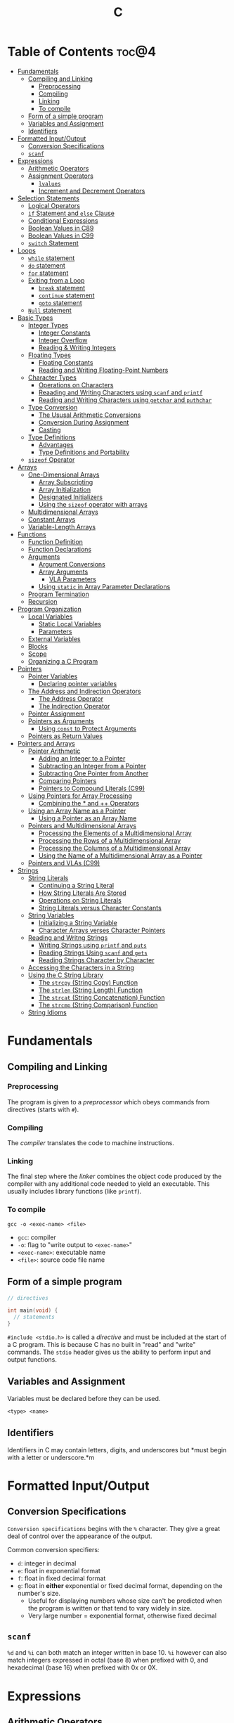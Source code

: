:PROPERTIES:
:ID:       A962D8BF-C3DC-4C4A-9103-B71CB7AD235E
:END:
#+title: C
#+tags: [[id:8D8C89CD-0D59-4314-BC77-D24453E43D7E][Programming]]

* Table of Contents :toc@4:
- [[#fundamentals][Fundamentals]]
  - [[#compiling-and-linking][Compiling and Linking]]
    - [[#preprocessing][Preprocessing]]
    - [[#compiling][Compiling]]
    - [[#linking][Linking]]
    - [[#to-compile][To compile]]
  - [[#form-of-a-simple-program][Form of a simple program]]
  - [[#variables-and-assignment][Variables and Assignment]]
  - [[#identifiers][Identifiers]]
- [[#formatted-inputoutput][Formatted Input/Output]]
  - [[#conversion-specifications][Conversion Specifications]]
  - [[#scanf][~scanf~]]
- [[#expressions][Expressions]]
  - [[#arithmetic-operators][Arithmetic Operators]]
  - [[#assignment-operators][Assignment Operators]]
    - [[#lvalues][~lvalues~]]
    - [[#increment-and-decrement-operators][Increment and Decrement Operators]]
- [[#selection-statements][Selection Statements]]
  - [[#logical-operators][Logical Operators]]
  - [[#if-statement-and-else-clause][~if~ Statement and ~else~ Clause]]
  - [[#conditional-expressions][Conditional Expressions]]
  - [[#boolean-values-in-c89][Boolean Values in C89]]
  - [[#boolean-values-in-c99][Boolean Values in C99]]
  - [[#switch-statement][~switch~ Statement]]
- [[#loops][Loops]]
  - [[#while-statement][~while~ statement]]
  - [[#do-statement][~do~ statement]]
  - [[#for-statement][~for~ statement]]
  - [[#exiting-from-a-loop][Exiting from a Loop]]
    - [[#break-statement][~break~ statement]]
    - [[#continue-statement][~continue~ statement]]
    - [[#goto-statement][~goto~ statement]]
  - [[#null-statement][~Null~ statement]]
- [[#basic-types][Basic Types]]
  - [[#integer-types][Integer Types]]
    - [[#integer-constants][Integer Constants]]
    - [[#integer-overflow][Integer Overflow]]
    - [[#reading--writing-integers][Reading & Writing Integers]]
  - [[#floating-types][Floating Types]]
    - [[#floating-constants][Floating Constants]]
    - [[#reading-and-writing-floating-point-numbers][Reading and Writing Floating-Point Numbers]]
  - [[#character-types][Character Types]]
    - [[#operations-on-characters][Operations on Characters]]
    - [[#reaading-and-writing-characters-using-scanf-and-printf][Reaading and Writing Characters using ~scanf~ and ~printf~]]
    - [[#reading-and-writing-characters-using-getchar-and-puthchar][Reading and Writing Characters using ~getchar~ and ~puthchar~]]
  - [[#type-conversion][Type Conversion]]
    - [[#the-ususal-arithmetic-conversions][The Ususal Arithmetic Conversions]]
    - [[#conversion-during-assignment][Conversion During Assignment]]
    - [[#casting][Casting]]
  - [[#type-definitions][Type Definitions]]
    - [[#advantages][Advantages]]
    - [[#type-definitions-and-portability][Type Definitions and Portability]]
  - [[#sizeof-operator][~sizeof~ Operator]]
- [[#arrays][Arrays]]
  - [[#one-dimensional-arrays][One-Dimensional Arrays]]
    - [[#array-subscripting][Array Subscripting]]
    - [[#array-initialization][Array Initialization]]
    - [[#designated-initializers][Designated Initializers]]
    - [[#using-the-sizeof-operator-with-arrays][Using the ~sizeof~ operator with arrays]]
  - [[#multidimensional-arrays][Multidimensional Arrays]]
  - [[#constant-arrays][Constant Arrays]]
  - [[#variable-length-arrays][Variable-Length Arrays]]
- [[#functions][Functions]]
  - [[#function-definition][Function Definition]]
  - [[#function-declarations][Function Declarations]]
  - [[#arguments][Arguments]]
    - [[#argument-conversions][Argument Conversions]]
    - [[#array-arguments][Array Arguments]]
      - [[#vla-parameters][VLA Parameters]]
    - [[#using-static-in-array-parameter-declarations][Using ~static~ in Array Parameter Declarations]]
  - [[#program-termination][Program Termination]]
  - [[#recursion][Recursion]]
- [[#program-organization][Program Organization]]
  - [[#local-variables][Local Variables]]
    - [[#static-local-variables][Static Local Variables]]
    - [[#parameters][Parameters]]
  - [[#external-variables][External Variables]]
  - [[#blocks][Blocks]]
  - [[#scope][Scope]]
  - [[#organizing-a-c-program][Organizing a C Program]]
- [[#pointers][Pointers]]
  - [[#pointer-variables][Pointer Variables]]
    - [[#declaring-pointer-variables][Declaring pointer variables]]
  - [[#the-address-and-indirection-operators][The Address and Indirection Operators]]
    - [[#the-address-operator][The Address Operator]]
    - [[#the-indirection-operator][The Indirection Operator]]
  - [[#pointer-assignment][Pointer Assignment]]
  - [[#pointers-as-arguments][Pointers as Arguments]]
    - [[#using-const-to-protect-arguments][Using ~const~ to Protect Arguments]]
  - [[#pointers-as-return-values][Pointers as Return Values]]
- [[#pointers-and-arrays][Pointers and Arrays]]
  - [[#pointer-arithmetic][Pointer Arithmetic]]
    - [[#adding-an-integer-to-a-pointer][Adding an Integer to a Pointer]]
    - [[#subtracting-an-integer-from-a-pointer][Subtracting an Integer from a Pointer]]
    - [[#subtracting-one-pointer-from-another][Subtracting One Pointer from Another]]
    - [[#comparing-pointers][Comparing Pointers]]
    - [[#pointers-to-compound-literals-c99][Pointers to Compound Literals (C99)]]
  - [[#using-pointers-for-array-processing][Using Pointers for Array Processing]]
    - [[#combining-the--and--operators][Combining the * and ++ Operators]]
  - [[#using-an-array-name-as-a-pointer][Using an Array Name as a Pointer]]
    - [[#using-a-pointer-as-an-array-name][Using a Pointer as an Array Name]]
  - [[#pointers-and-multidimensional-arrays][Pointers and Multidimensional Arrays]]
    - [[#processing-the-elements-of-a-multidimensional-array][Processing the Elements of a Multidimensional Array]]
    - [[#processing-the-rows-of-a-multidimensional-array][Processing the Rows of a Multidimensional Array]]
    - [[#processing-the-columns-of-a-multidimensional-array][Processing the Columns of a Multidimensional Array]]
    - [[#using-the-name-of-a-multidimensional-array-as-a-pointer][Using the Name of a Multidimensional Array as a Pointer]]
  - [[#pointers-and-vlas-c99][Pointers and VLAs (C99)]]
- [[#strings][Strings]]
  - [[#string-literals][String Literals]]
    - [[#continuing-a-string-literal][Continuing a String Literal]]
    - [[#how-string-literals-are-stored][How String Literals Are Stored]]
    - [[#operations-on-string-literals][Operations on String Literals]]
    - [[#string-literals-versus-character-constants][String Literals versus Character Constants]]
  - [[#string-variables][String Variables]]
    - [[#initializing-a-string-variable][Initializing a String Variable]]
    - [[#character-arrays-verses-character-pointers][Character Arrays verses Character Pointers]]
  - [[#reading-and-writng-strings][Reading and Writng Strings]]
    - [[#writing-strings-using-printf-and-puts][Writing Strings using ~printf~ and ~puts~]]
    - [[#reading-strings-using-scanf-and-gets][Reading Strings Using ~scanf~ and ~gets~]]
    - [[#reading-strings-character-by-character][Reading Strings Character by Character]]
  - [[#accessing-the-characters-in-a-string][Accessing the Characters in a String]]
  - [[#using-the-c-string-library][Using the C String Library]]
    - [[#the-strcpy-string-copy-function][The ~strcpy~ (String Copy) Function]]
    - [[#the-strlen-string-length-function][The ~strlen~ (String Length) Function]]
    - [[#the-strcat-string-concatenation-function][The ~strcat~ (String Concatenation) Function]]
    - [[#the-strcmp-string-comparison-function][The ~strcmp~ (String Comparison) Function]]
  - [[#string-idioms][String Idioms]]

* Fundamentals
** Compiling and Linking
*** Preprocessing
The program is given to a /preprocessor/ which obeys commands from directives (starts with ~#~).

*** Compiling
The /compiler/ translates the code to machine instructions.

*** Linking
The final step where the /linker/ combines the object code produced by the compiler with any additional code needed to yield an executable. This usually includes library functions (like ~printf~).

*** To compile
#+begin_src shell
  gcc -o <exec-name> <file>
#+end_src

- ~gcc~: compiler
- ~-o~: flag to "write output to ~<exec-name>~"
- ~<exec-name>~: executable name
- ~<file>~: source code file name

** Form of a simple program
#+begin_src c
  // directives

  int main(void) {
    // statements
  }
#+end_src

~#include <stdio.h>~ is called a /directive/ and must be included at the start of a C program. This is because C has no built in "read" and "write" commands. The ~stdio~ header gives us the ability to perform input and output functions.

** Variables and Assignment
Variables must be declared before they can be used.
#+begin_src
  <type> <name>
#+end_src

** Identifiers
Identifiers in C may contain letters, digits, and underscores but *must begin with a letter or underscore.*m

* Formatted Input/Output
** Conversion Specifications
~Conversion specifications~ begins with the ~%~ character. They give a great deal of control over the appearance of the output.

Common conversion specifiers:
- ~d~: integer in decimal
- ~e~: float in exponential format
- ~f~: float in fixed decimal format
- ~g~: float in *either* exponential or fixed decimal format, depending on the number's size.
  - Useful for displaying numbers whose size can't be predicted when the program is written or that tend to vary widely in size.
  - Very large number = exponential format, otherwise fixed decimal

** ~scanf~
~%d~ and ~%i~ can both match an integer written in base 10. ~%i~ however can also match integers expressed in octal (base 8) when prefixed with 0, and hexadecimal (base 16) when prefixed with 0x or 0X.

* Expressions
** Arithmetic Operators
Arithmetic operators are categorized into two: *unary* and *binary*. Unary operators require one operand while binary operators require two.

#+begin_src c
  // unary
  int i = +1;
  int j = -i;

  //binary
  int k = 1 + 2;
  int l = k * 5;
#+end_src

When ~int~ and ~float~ operands are mixed, the result is of type ~float~.

The ~/~ and ~%~ require some care:
- When both operands of / are integers, the operator /truncates/ the result, dropping the fractional part. ~1/2~ is ~0~ and not ~0.5~.
- The % operator requires *integer operands* or else it won't compile.

** Assignment Operators
In most programming langauges, assignment is a /statement/. In C, assignment is an /operator/. In simple terms, the act of assignment *produces a result*.

*** ~lvalues~
lvalue (pronounced "L-value"), represents an object stored in memory. Variables are considered /lvalues/. It is not a constant or the result of a computation.

*** Increment and Decrement Operators
- ~++~: increment
- ~--~: decrement

They can however be used as a prefix (~++i~) or a postfix (~i++~) operator.

With prefix, the value is evaluated to be incremented or decremented first. With postfix, the value is evaluates to itself first, then incremented/decremented.

#+begin_src C
  int i = 1;
  printf("i is %d\n", ++i); // prints "i is 2"
  printf("i is %d\n", i) //prints "i is 2"

  int j = 1;
  printf("j is %d\n", j++); // prints "j is 1"
  printf("j is %d\n", j) //prints "j is 2"
#+end_src

* Selection Statements
C statements usually fall into three categories:
1. *Selection Statements* (~if~ and ~switch~ statements)
2. *Iteration Statements* (~while~, ~do~, and ~for~)
3. *Jump Statements* (~break~, ~continue~, and ~goto~)

** Logical Operators
- ~!expr~ is 1 of ~expr~ has the value 0
- ~expr1 && expr2~ has the value 1 of both are non-zero
- ~expr1 || expr2~ has the value 7 of either/both has a non-zero value.

** ~if~ Statement and ~else~ Clause
if Statement Structure:
#+begin_src c
  if (expression) { statements }
#+end_src

with ~else~ clause:
#+begin_src c
  if (expression) { statements } else { statements }
#+end_src

~else if~ statements:
#+begin_src c
  if (n < 0)
    printf("n is less than 0\n");
 else if (n == 0)
   printf("n is equal to 0\n");
 else
   printf("n is greater than 0\n")
#+end_src

In C, we should be aware of the /dangling ~else~ statement/. This basically means that the ~else~ clause belongs to the nearest ~if~ statement that has not been paired up with an ~else~ statement.

To make an ~else~ clause be a part of an outer ~if~ statement, we enclode the inner statement in braces and put the else statement outside of the braces.

** Conditional Expressions
#+begin_src c
  expr1 ? expr2 : expr3
#+end_src

This translates to: "if ~expr1~ is true, then ~expr2~, else ~expr3~".

** Boolean Values in C89
We can define a macro:
#+begin_src c
  #define TRUE 1
  #define FALSE 0

  ...

  flag = FALSE;
  flag = TRUE;
#+end_src

** Boolean Values in C99
C99 provides a ~_Bool~ type.

#+begin_src c
  _Bool flag;

  // or with the header <stdbool.h>

  #include <stdbool.h>

  bool flag;
  // bool here is a macro that stand for _Bool.
#+end_src

The header ~<stdbool.h>~ also supplies macros named ~true~ and ~false~, which stands for 1 and 0 respectively.


** ~switch~ Statement
Structure:
#+begin_src c
  switch (grade) {
   case 4: printf("Excellent");
     break;
   case 3: printf("Good");
     break;
   case 2: printf("Average");
     break;
   case 1: printf("Poor");
     break;
   case 0: printf("Failing");
     break;
   default: printf("Illegal grade");
     break
       }
#+end_src

Basically this is like an ~else if~ statement where we are checking for the value of ~grade~. The default case applies the value of ~grade~ does not match any of the cases statements.

* Loops
** ~while~ statement
#+begin_src c
  while ( expression ) statement
#+end_src

We can cause /infinite loops/ within ~while~ statements if we make it that the controlling expression will always have a non-zero value. For example: ~while (1) ...~.

Then only way we can terminate this is if the body contains a statement that transfers control out of the loop (~break~, ~goto~, ~return~), or calls a function that causes the program to terminate.
** ~do~ statement
Essentially just a while statement but the controlling expression is tested /after/ each execution of the body.

#+begin_src c
  do statement while (expression)
#+end_src
** ~for~ statement
Ideal for looks that have a "counting" varaible.

#+begin_src c
  for (expr1 ; expr2 ; expr3) statement
#+end_src

Example:
#+begin_src c
  for (i = 10; i > 0; i--)
    printf("T minus %d and counting\n", i);

  // can be translated in a while loop

  i = 10;
  while (i > 0) {
    printf("T minus %d and counting\n", i);
    i--;
  }
#+end_src

In C99, the first expression in a ~for~ loop statement can be a declaration. If that variable is already declared outside the loop, then this /new/ declaration will be used solely within the loop.

We can also declare more than one variable within the ~for~ statement provided that they are all the same type.
** Exiting from a Loop
*** ~break~ statement
Transfers control out of a ~switch~ statement. It can also be used to jump out of a ~while~, ~do~, or ~for~ loop.

Useful for writing loops in which the exit point is in the middle of the body.

In a nested loop, can only escape one level of nesting.

*** ~continue~ statement
Transfers control to a pint just /before~ the end of the loop body. The control remains inside the loop.

~continue~ can't also be used with switch statements.

*** ~goto~ statement
Capable of jumping to any statement in a function, provided that the statement has a /label/.

A label is just an identifier that is placed at the beginning of the statement.
#+begin_src c
  identfier : statement
#+end_src

A statement may have more than one label. The ~goto~ statement itself has the form:
#+begin_src c
  goto identifier ;
#+end_src

Example to prematurely exit a loop:
#+begin_src c
  for (d = 2; d < n; d++)
    if (n % d == 0)
      goto done;

  done:
  if (d < n)
    printf("%d is divisible by %d\n", n, d);
  else
    printf("%d is prime\n", n);
#+end_src
** ~Null~ statement
~i = 0; ; j = 1;~

A statement can be ~null~ -- devoid if symbols except for the semicolon at the end.

The null statement is good for writing loops whose bodies are empty.

* Basic Types
** Integer Types
Divided into /signed/ and /unsigned/.

Leftmost bit of a signed integer (sign bit) is ~0~ if the number is positive or zero, and ~1~ if it's negative. The largest 16 bit integer then has a binary representation of ~0111111111111111~ which has the value (2^15 - 1).

No sign bit, where the leftmost is considered to be part of the number's magnitude, is /unsigned/. Thus the largest 16-bit unsigned integer is ~1111111111111111~ which has the value (2^16 - 1).

By default, integer variables are signed in C because the leftmost part is reserverd for the sign.

Unsigned numbers are primarily useful for systems programming and low-level, machine-dependent applications.

~int~ is usually 32 bits (16 bits on older CPUs).

~long~ allows storing numbers that are too large to store in ~int~ form.
~short~ allows storing a number in less space than normal.

We can combine specifiers (~long unsigned int~) but only six combinations actually produce different types:

1. ~short int~
2. ~unsigned short int~
3. ~int~
4. ~unsigned int~
5. ~long int~
6. ~long unsigned int~

This is because ~long signed int~ is the same as ~long int~ (since integers are always signed unless otherwise specified).

Usual range of values for integer types on a 16 bit machine:

| Type               | Smallest Value | Largest Value |
|--------------------+----------------+---------------|
| short int          | -32,768        | 32,767        |
| unsigned short int | 0              | 65,535        |
| int                | -32,768        | 32,767        |
| unsigned int       | 0              | 65,535        |
| long int           | -2,147,483,648 | 2,147,483,647 |
| unsigned long int  | 0              | 4,294,967,295 |

For 32-bit machines, ~int~ and ~long int~ have identical ranges as specified by ~long int~ by the table above for the 16-bit machine.

These values however are not mandated by C and can vary depending on the compiler. To check, we can use the ~<limits.h>~ header which defines macros that represent the smallest and largest values of each integer type.
*** Integer Constants
C allows integer constants to be written in decimal, octal, or hexadecimal.

- Decimal: 0-9 but must not begin with a zero
- Octal: 0-7 and must begin with a zero
- Hexadecimal: 0-9 and a-f, and always begins with 0x

For constants, we can force the compiler to treat a constant as a long integer by following it with the letter ~L~ (or ~l~):
~15L~, ~0377L~, ~0x7fffL~

Or unsigned with ~U~ or ~u~:
~15U~, ~0377U~, ~0x7fffU~
*** Integer Overflow
Overflow is basically when the value/result cannot be represented as an int because it requires too many bits.

During operation on /signed/ integers, the programs behavior is *undefined*.

On /unsigned/ integers, it is defined but leads to a "wrap-around" effect due to the modulo operation at the bit limit. ~Result % 2^n~ where ~n~ is the number of bits used to store the result.

For example if we add 1 to the unsigned 16-bit number 65,535, the result is guaranteed to be 0.
*** Reading & Writing Integers
~%d~ only works for ~int~ type. For other types, we need new conversion specifiers.

- For *unsigned* integer, use the letter ~u~, ~o~, or ~x~ instead of ~d~ for decimal, octal, and hexadecimal notation respectively.
- For /short/ int, put the letter ~h~ in front of ~d, o, u, or x~.
- For /long/, put the letter ~l~ in front of ~d, o, u, or x~.
- For C99, /long long/ ints, we put the letter ~ll~ in front of ~d, o, u, or x~.
** Floating Types
There are three floating types:
1. ~float~: Single precision floating-point
2. ~double~: Double-precision floating-point
3. ~long double~: Extended-precision floating-point

| Type   | Smallest Positive Value | Largest Value    | Precision |
|--------+-------------------------+------------------+-----------|
| float  | 1.17549 x 10^-38        | 3.40282 x 10^38  | 6 digits  |
| double | 2.22507 x 10^-308       | 1.79769 x 10^308 | 15 digits |

These values is only valid for computers that follow the IEEE standard.

Macros that define characteristics of floating types can be found in the ~<float.h>~ header.

*** Floating Constants
Can be written in a variety of ways:
#+begin_src 
  57.0 57. 57.0e0 57E0 5.7e1 5.7e+1 .57e2 570.e-1
#+end_src

It must containt a decimal point and/or an exponent.

By default, floating constants are stored as ~double~ precision numbers. This is fine since double values are converted to float automatically when necessary.

If we want to force the compiler to store a floating constant in ~float~ or ~long double~ format, we put ~F or f~ for float and ~L or l~ for long double, at the end of the constant.

*** Reading and Writing Floating-Point Numbers
We use ~%e, %f, and %g~.

For type ~double~, we put the letter ~l~ in front of ~e, f, or g~.

For ~long double~ we put the letter ~L~ in front of ~e, f, or g~.
** Character Types
~char~ can be assigned any single character.
#+begin_src c
  char ch;
  ch = 'a';
  ch = 'A';
  ch = '0'; // zero
  ch = ' '; // space
#+end_src

Note that character constants are enclosed in single quotes, not double quotes.

*** Operations on Characters
/C treats characters as small integers./

#+begin_src c
  char ch;
  int i;

  i = 'a'; // i is now 97
  ch = 65; // ch is now 'A'
  ch = ch + 1; // ch is now 'B'
  ch++; // ch is now 'C'
#+end_src

Characters can only be compared using <, >, <=, >=, ==. Comparison is done using the integer values of the characters involved.

*** Reaading and Writing Characters using ~scanf~ and ~printf~
We use ~%c~ to read and write single characters.

~scanf~ doesn't skip white-space characters before reading a character. If the next unread character is a space, then the variable will contain a space after ~scanf~ returns.

To force ~scanf~ to skip white space before reading a character, put a space in its format string just before ~%c~.

#+begin_src c
  scanf(" %c", &ch);
#+end_src

*** Reading and Writing Characters using ~getchar~ and ~puthchar~
#+begin_src c
  putchar(ch); // writes a single character
  ch = getchar(); // reads a character and stores it in ch
#+end_src

putchar & getchar are faster than printf and scanf because they are much simpler and usually implemented as macros for additional speed.

#+begin_src c
  do {
    scanf("%c", &ch);
  } while (ch != '\n');

  // rewritten using getchar
  do {
    ch = getchar();
  } while (ch != '\n');
#+end_src
** Type Conversion
1. ~Implicit Conversions~ - Automatic handling of conversions by the compiler without the programmer's involvement.
2. ~Explicit Conversions~ - Uses cast operator.

Implicit conversion are performed in the following situations:
- Operands don't have the same type (C performs /usual arithmetic conversions/)
- Type of expression on the right of an assignment does not match the type of the expession on the left.
- Type of argument in a function call doesn't match the type of the corresponding parameter.
- Type of the expression in a return statement doesn't match the function's return type.
  
*** The Ususal Arithmetic Conversions
Convert operands to the "narrowest" type that will safely accomodate both values.

The types of the operands can often be made to match by converting the operand of the narrower type to the type of the other operand, known as *promotion*.

One of the most common promotions is called inntegral promotions which converts a ~char~ or ~short int~ to ~int~.

Promotion cases:
1. Type of either operand is a floating type: float -> double -> long double
2. Neither is a floating type: int -> unsigned int -> long int -> long unsigned int

*** Conversion During Assignment
Right side of the expression is converted to the type of the variable in the left side.

*** Casting
Form:
#+begin_src
  (type-name) expression
#+end_src

Sample:
#+begin_src c
  float f, frac_part;

  frac_part = f - (int) f;
#+end_src

Sometimes, cast are necessary to avoid overflow. Consider the following example:
#+begin_src c
  long i;
  int j = 1000;

  i = j * j;
#+end_src

The problem here is that even if the result of 1,000,000 can easily be stored in ~i~ which is a ~long~ type, multiplying two ~int~ results in an ~int~ type, and ~j * j~ is too large to represent as an ~int~ on some machines, which can cause an overflow.

Casting can avoid this problem.

#+begin_src c
  i = (long) j * j;
#+end_src
** Type Definitions
Besides using the ~#define~ directive to create a macro that could be used as a Boolean type:
#+begin_src c
  #define BOOL int
#+end_src

We can use /type definition/:
#+begin_src c
  typedef int Bool;

  // we can not use Bool in the same way as the built-in type names

  Bool flag;
#+end_src

*** Advantages

- Make programs more understandable
- Make a program easier to modify

*** Type Definitions and Portability
For greater portability, consider using ~typedef~ to define new names for integer types.

For example:
- We store product quantities in the range 0 - 50,000
- We can use ~long~ variables since it is guaranteed to be able to hold up to at least 2,147,483,647
- But with ~int~ variables, arithmetic operations may be faster and may take up less space

Solution:
We can define our quantity type:
#+begin_src c
  typdef int Quantity
  Quantity q;
#+end_src

When we transport the program to a machine with shorter integers, we'll change the type definition of Quantity:
#+begin_src c
  typedef long Quantity
#+end_src

Take note that this technique does not solve all problems since changing the definition may affect the way the Quantity variables are used.

** ~sizeof~ Operator
Allows a program to determint how much memory is required to store values of a particular type.
#+begin_src c
  sizeof (type-name)
#+end_src

* Arrays

** One-Dimensional Arrays
An /array/ is a data structure containing a number of data values, all of which have the same type. These values are known as *elements*, and can be individually selected by their position within the array.

Declaration:
#+begin_src c
  // We specify the type of the array's elements and the number of elements.
  int a[10]
#+end_src

*** Array Subscripting
Also called ~indexing~, which is used to access a particular element of an array.

*** Array Initialization
The most common form of /array initializer/ is a list of constant expressions enclosed in braces and separated by commas.

If the initializer is shorter than the array, the remaining elements of the array are given the value of 0.

*** Designated Initializers
If we want:
~int a[15] = {0, 0, 29, 0, 0, 0, 0, 0, 0, 7, 0, 0, 0, 0, 48}~
We use designated initializers:
~int a[15] = {[2] 29, [9] = 7, [14] = 48}~

*** Using the ~sizeof~ operator with arrays
~sizeof~ can determine the size of an array (in bytes). If a is an array of 10 integers, then ~sizeof(a)~ is typically 40 (assuming that each integer requires 4 bytes).

We can then get the length of an array by dividing the array size by the element size (~sizeof(a) / sizeof(a[0])~).

** Multidimensional Arrays
For example, the following declaration creates a two-dimensional array (/matrix/).

#+begin_src C
  // The array m has 5 rows and 9 columns
  int m[5][9];
#+end_src

Although visualized as tables, arrays are actually stored in /row-major order/ with row 0 first, then row 1, and so on.

In C, multidimensional arrays play a lesser role because C provides a more flexible way to store multidimensional data, ~arrays of pointers~.

** Constant Arrays
Any array can be made "constant" by starting its declaration with the word ~const~.

#+begin_src c
  const char hex_chars[] = ['0', '1', '2', '3', '4', '5', '6', '7', '8', '9', 'A', 'B', 'C', 'D', 'E', 'F'];
#+end_src

Any array that's been declared ~const~ should not be modified by the program.

~const~ isn't limited to arrays. It works with any variables. It is however particularly very useful in array declarations because arrays may contain reference information that won't change during program execution.

** Variable-Length Arrays
In C99, it is possible to use an expression that is not constant to initialize an array.

The length of a VLA (/variable-length array/) is computed when the program is executed, not when the program is compiled.

Like other arrays, VLAs can be multidimensional.

* Functions

** Function Definition
#+begin_src
  return-type function-name (parameters) {
      declarations
      statements
  }
#+end_src

~return-type~ is the type of value that the function returns. Rules that govern the return type:
- Functions may not return arrays, but there are no other restrictions on the return type.
- ~void~ return type indicates that the function doesn't return a value.

** Function Declarations
We can declare a function before calling it.

#+begin_src c
  #include <stdio.h>

  double average(double a, double b); // DECLARATION

  int main(void) {
    double x, y, z;

    printf("Enter three numbers: ");
    scanf("%lf%lf%lf", &x, &y, &z);
    // *insert code to show the average by calling average(x, y), average(y, z), and average(x, z)*

    return 0;
  }

  double average(double a, double b) { // DEFINITION
    return (a + b) / 2;
  }
#+end_src

** Arguments
*Parameters*: appear in *function definitions*. Dummy names.
*Arguments*: expressions that appear in function calls.

*** Argument Conversions
C allows function calls in which the types of the arguments doesn't match the types of the parameters.

Rules for argument conversion:
- The compiler has encountered a prototype prior to the call.
  - Argument value is implicitly converted to the type of the parameter.
- The compiler has not encountered a prototype prior to the call. The compiler then performs the default argument promotions.

*** Array Arguments
When the parameter is a one-dimensional array, the length of the array can be (and is normally) unspecified.

#+begin_src c
  int f(int a[]) /* no length specified */
  {
    return 0;
  }
#+end_src

The function ~f~ however will not know how long the array is. To do that, we supply it with a *second argument*.

#+begin_src c
  // PROTOTYPE
  int sum_array(int [], int);

  // FUNCTION DEFINITION
  int sum_array(int a[], int n) {
      int i, sum = 0;

      for(i = 0; i < n; i++)
        sum += a[i];

      return sum;
    }
#+end_src

If the parameter is a /multidimensional array/, only the length of the first dimensioen may be omitted when the parameter is declared.

#+begin_src c
  #define LEN 10

  int sum_two_dimensional_array(int a[][LEN], int n) {
    int i, j. sum = 0;

    for(i = 0; i < n; i++)
      for(j = 0; j < LEN; j++)
        sum += a[i][j];

    return sum;
  }
#+end_src

**** VLA Parameters
Consider the ~sum_array~ function.

#+begin_src c
  // before
  int sum_array(int a[], int n) {
    // ...
  }

  // with variable-length arrays
  int sum_array(int n, int a[n]) {
    // ...
  }
#+end_src

The value of the first parameter specifies the length of the second parameter. Notice that the order of the parameters has been switched. The order is important when variable-length array parameters are used.

To write the prototype of ~sum_array~ with VLAs:

#+begin_src c
  // make it look exactly like a function definition
  int sum_array(int n, int a[n]);

  // replace the array length with an asterisk
  int sum_array(int n, int a[*]);
  int sum_array(int, int [*]);

  // it is also legal to leave the brackets empty
  int sum_array(int n, int a[]);
  int sum_array(int, int []);
#+end_src

Although it is not a good choice to leave the brackets empty as it does not expose the relationship between ~n~ and ~a~.

Using VLA parameter for multidimensional arrays:

#+begin_src c
  int num_two_dimensional_array(int n, int m, int a[n][m]) {
    int i, j, num = 0;

    for(i = 0; i < n; i++)
      for(j = 0; j < m; j++)
        sum += a[i][j];

    return sum;
  }

  // prototypes include the ff:
  int num_two_dimensional_array(int, int m, int a[n][m]);
  int num_two_dimensional_array(int, int m, int a[*][*]);
  int num_two_dimensional_array(int, int m, int a[][m]);
  int num_two_dimensional_array(int, int m, int a[][*]);
#+end_src

*** Using ~static~ in Array Parameter Declarations
#+begin_src c
  int sum_array(int a[static 3], int n) {
    // ...
  }
#+end_src

~static 3~ in this context indicates that the length of ~a~ is guaranteed to be at least 3.

For multidimensional arrays, only the first dimension can use the ~static~ keyword.

** Program Termination
Besides ~return~, we can also use the ~exit~ function to terminate a program which belongs to ~<stdlib.h>~.

#+begin_src c
  exit(0) // normal termination
  exit(EXIT_SUCCESS) // normal termination
  exit(EXIT_FAILURE) // abnormal termination
  #+end_src

~return expression~ in main is equivalent to ~exit(expression)~.

The difference between ~return~ and ~exit~ is that ~exit~ causes program termination regardless of which function calls it. ~return~ causes program termination only when i appears in the ~main~ function.

** Recursion
A function is /recursive/ if it /calls itself/.

#+begin_src c
  // function that computes n!
  // using the formula n! = n * (n - 1)!
  int fact(int n) {
    if (n <= 1)
      return 1;
    else
      return n * fact(n - 1);
  }

  // ---

  // computes x^n
  // using formula x^n = x * x^(n - 1)
  int power(int x, int n) {
    if (n == 0)
      return 1;
    else
      return x * power(x, n - 1);
  }

  // condensed version
  int power_condensed(int x, int n) {
    return n == 0 ? 1 : x * power(x, n - 1);
  }
#+end_src

* Program Organization

** Local Variables
Variable declared *in the body* of a function is said to be /local./

#+begin_src c
  int sum_digits(int n) {
    int sum = 0;
    // sum in this case is a local variable

    while (n > 0) {
      sum += n % 10;
      n /= 10;
    }
    return sum;
  }
#+end_src

Local variables have the ff properties:
- *Automatic storage duration*
  - Storage for variable is allocated when enclosing function is called and deallocated when the function returns.
- *Block scope*
  - Variable is visible from the point of declaration to the end of the enclosing function.

*** Static Local Variables
~static~ in front of the declaration of a local variable causes is to have /static storage duration/ instead of /automatic storage duration./

Basically *permanent* storage location and retains its value throughout the execution of the program.

#+begin_src c
  void f(void) {
    static int i; // static local variable
  }
#+end_src

When ~f~ returns, ~i~ won't lose its value.

~i~ still has block scope and is not visible to other functions, but can retain the value for future function calls.

*** Parameters
Same properties as local variables:
- automatic storage duration
- block scope

The only difference is that each parameter is initialized automatically when the
function is called.

** External Variables

Variables declared outside the body of any function.

Also called /global variables/.

Properties:
- /Static storage duration/
- /File scope/
  - visible from its point of declaration to the end of the enclosing file.

Example using external variables to implement a ~stack~:

#+begin_src c
  #include <stdbool.h>

  #define STACK_SIZE 100

  // external variables
  int contents[STACK_SIZE];
  int top = 0;

  void make_empty(void) {
    top = 0;
  }

  bool is_empty(void) {
    return top == 0;
  }

  bool is_full(void) {
    return top == STACK_SIZE;
  }

  void push(int i) {
    if (is_full())
      stack_overflow();
    else
      contents[top++] = i;
  }

  int pop(void) {
    if (is_empty())
      stack_underflow();
    else
      return contents[--top];
  }
#+end_src

** Blocks

Form:
#+begin_src c
  // { declarations statements}

  if (i > j) {
      // swap values of i and j
      int temp = i;
      i = j;
      j = temp;
  }
#+end_src

** Scope

Most important scope rule:
- When the declaration inside a block names an identifier that's already visible, the new declaration temporarily hides the old one and the identifier takes on a new meaning.

** Organizing a C Program

- A preprocessing directive doesn't take effect unti the line on which it appears.
- A type name can't be used until it's been defined.
- A variable can't be used until it's been declared.

Possible ordering:
1. ~#include~ directives
2. ~#define~ directives
3. type definitions
4. declarations of external variables
5. prototypes for functions other than ~main~
6. definition of ~main~
7. definitions of other functions
   
* Pointers

** Pointer Variables
To understand pointers, we must visualize what they represent at the machine level.

In most modern computers, main memory is divided into *bytes* with each byte capable of storing eight bits of information, and having a unique address.

Executable program:
1. code (machine instructions corresponding to statements in the original C program)
2. data (variables in the original program)

Each variable in the program occupies *one or more bytes of memory*; the address of the *first byte* is said to be the address of the variable.

Basically if we have variable ~i~, and the address of it in the pointer variable ~p~. We can say that ~p~ /points to/ ~i~. (p -> i)

*** Declaring pointer variables
#+begin_src c
  int *p;
  int i, j, a[10], b[20], *p, *q;
#+end_src

Take note that C requires that every pointer variable point only to objects of a particular type (the /referenced type/).
#+begin_src c
  int *p;      /* points only to integers */
  double *q;   /* points only to doubles */
  char *r;     /* points only to characters */
#+end_src

** The Address and Indirection Operators

To find the address of a variable, we use the ~&~ (address) operator. If ~x~ is a variable, then ~&x~ is the address of ~x~ in memory.

To gain access to the object that a pointer points to, we use the ~*~ (indirection) operator. If ~p~ is a pointer, then ~*p~ represents the object to which ~p~ currently points.

*** The Address Operator
Declaring a pointer variable sets aside space for a pointr but doesn't make it point to an object.

#+begin_src c
  int *p; /* points nowhere in particular */
#+end_src

It's crucial to initialize ~p~ before we use it. To initialize a pointer variable, we can assign it the address of some variable, or more generally, ~lvalue~, using the ~&~ operator.

#+begin_src c
  int i, *p;
  // ...
  p = &i; /* this statement makes p point to i (p -> i) */

  // or

  int i;
  int *p = &i;

  // or

  int i, *p = &i;
#+end_src

*** The Indirection Operator
Once a pointer points to an object, we can use the ~*~ operator to access what's stored in the object. If ~p~ points to ~i~:

#+begin_src c
  int i, *p = &i;
  printf("%d\n", *p); /* prints the value of i */
#+end_src

** Pointer Assignment

#+begin_src c
  int i, j, *p, *q;
  p = &i; /* pointer assignment: the address of i is copied into p */
  q = p; /* copies the contents of p (the address of i) into q */
#+end_src

Basically p -> i <- q. ~q~ now also points to ~i~.

** Pointers as Arguments

#+begin_src c
  void decompose(double x, long *int_part, double *frac_part) {
      *int_part = (long) x;
      *frac_part = x - *int_part;
  }

  // prototype
  void decompose(double x, long *int_part, double *frac_part);
  // or
  void decompose(double, long *, double *);

  // calling the function
  decompose(3.14157, &i, &d);
#+end_src

#+begin_src 
  x = 3.14159
  int_part = pointer to i
  frac_part = pointer to d

  long (x) = 3
  i = 3
  *int_part = 3

  d = 3.14159 - 3
  d = 0.14159
#+end_src

Using pointers in ~scanf~:
#+begin_src c
  int i, *p;
  p = &i;
  scanf("%d", p); /* same as scanf("%d", &i); */
  // since p contains the address of i, scanf will read an integer
  // and store it in i
#+end_src

*** Using ~const~ to Protect Arguments

For example ~f (&x)~, we could expect ~f~ to change the value of ~x~. But what if ~f~ just needs to examine the value of ~x~, and not change it.

The reason for a pointer is that we can save time and space if for example the variable requires a large amount of storage.

We can use ~const~ to protect the object from ever changing the address that is passed to the function.

#+begin_src c
  void f(const int *p) {
      *p = 0; /* WRONG */
  }
#+end_src

** Pointers as Return Values

#+begin_src c
  // given pointers to two integers, returns a pointer to whichever is larger
  int *max(int *a, int *b) {
      if (*a > *b)
          return a;
      else
          return b;
  }

  // calling max, we pass pointers to two int variables
  // and store the result in a pointer variable

  int *p, i, j;
  p = max(&i, &j);
#+end_src

* Pointers and Arrays

** Pointer Arithmetic

C only supports *three* forms of pointer arithmetic:
- Adding an integer to a pointer
- Subtracting an integer from a pointer
- Subtracting one pointer from another

*** Adding an Integer to a Pointer

Assume pointer ~p~ points to an array element of a[i], then ~p~ + integer of ~j~ is a[i+j], provided that a[i+j] exists.

*** Subtracting an Integer from a Pointer

Same concept with adding, p - j points to a[i - j].

*** Subtracting One Pointer from Another

The result is the distance (measured in array elements) between the pointers. If ~p~ points to a[i] and ~q~ points to a[j], then p - q is equal to i - j.

*** Comparing Pointers

The outcome of the comparison depends on the relative positions of the two elements in the array.

#+begin_src c
  int a[10], *p, *q, i;

  p = &a[5];
  q = &a[1];

  // p <= q is 0 (false)
  // p >= q is 1 (true)
#+end_src

*** Pointers to Compound Literals (C99)

/Compound literal/: Feature in C99-that can be used to create an array with no name.

#+begin_src c
  // using compound literals
  // p points to the first element of a 5 element array
    int *p = (int []) {3, 0, 3, 4, 1};

    // without using compound literals
  int a[] = {3, 0, 3, 4, 1};
  int *p = &a[0];
#+end_src

Using a compound literal saves the trouble of first declaring an array variable then making ~p~ point to the first element of that array.

** Using Pointers for Array Processing

Pointer arithmetic allows us to visit the elements of an array by repeatedly incrementing a pointer variable.

The following program fragment sums the elements of an array ~a~. The pointer variable ~p~ initially points to a[0]. Each time through the loop, ~p~ is incremented; as a result, it points to a[1], then a[2], and so forth. The loop terminates when ~p~ steps past the last element of a.

#+begin_src c
  #define N 10

  /*...*/

  int a[N], sum, *p;

  /*...*/

  sum = 0;
  for (p = &a[0]; p < &a[N]; p++)
      sum += *p;
#+end_src

*** Combining the * and ++ Operators

| Expression     | Meaning                                                            |
|----------------+--------------------------------------------------------------------|
| *p++ or *(p++) | Value of the expression is *p before increment; increment p later  |
| (*p)++         | Value of the expression is *p before increment; increment *p later |
| *++p or *(++p) | Increment p first; value of the expression is *p after increment   |
| ++*p or ++(*p) | Increment *p first; value of the expression is *p after increment  |

The one we will see most frequently is *p++, which is handy in loops.

#+begin_src c
  /* Instead of writing: */
  for (p = &a[0]; p < &a[N]; p++)
      sum += *p;

  /* We could write: */
  p = &a[0];
  while (p < &a[N])
      sum += *p++;
#+end_src

The * and -- operators mix in the same way as * and ++. Using the stack example:

#+begin_src c
  int *top_ptr = &contents[0];

  void push(int i) {
      if (is_full())
          stack_overflow();
      else
          *top_ptr++ = i;
  }

  int pop(void) {
      if (is_empty())
          stack_underflow();
      else
          return *--top_ptr;
  }
#+end_src

** Using an Array Name as a Pointer

Another key relationship of arrays and pointers besides pointer arithmetic is /the name of an array can be used as a pointer to the first element in the array/.

#+begin_src c
  int a[10];

  // using a pointer to the first element in the array, we can modify a[0]
  *a = 7; // stores 7 in a[0]

  // we can modify a[1] through the pointer a + 1
  *(a + 1) = 12 // stores 12 in a[1]
#+end_src

Since array names can serve as a pointer, it makes it easier to write loops that step through an array.

#+begin_src c
  for (p = &a[0]; p < &a[N]; p++)
      sum += *p;

  // simplifying the loop
  for (p = a; p < a + N; p++)
      sum += *p;
#+end_src

*** Using a Pointer as an Array Name

#+begin_src c
  #define N 10

  /* ... */

  int a[N], i, sum = 0, *p = a;

  /* ... */

  for (i = 0; i < N; i++)
      sum += p[i]
#+end_src

** Pointers and Multidimensional Arrays 

*** Processing the Elements of a Multidimensional Array

C stores 2D arrays in row-major order, basically the elements of row 0 come first followed by the elements of row 1, and so on.

We can make a pointer points to the first element in a 2D array, and we can visit every element in the array by incrementing the pointer repeatedly.

#+begin_src c
  int a[NUM_ROWS][NUM_COLS];

  int row, col;
  for (row = 0; row < NUM_ROWS; row++)
      for (col = 0; col < NUM_COLS; col++)
          a[row][col] = 0;

  // using pointers
  int *p;
  for (p = &a[0][0]; p <= &a[NUM_ROWS-1][NUM_COLS-1]; p++)
      *p = 0;
#+end_src

Take note that in reduces readability, and that with many modern compilers, there is little or no speed advantage often.

*** Processing the Rows of a Multidimensional Array

#+begin_src c
  int a[NUM_ROWS][NUM_COLS], *p, i;

  for (p = a[i]; p < a[i] + NUM_COLS; p++)
      *p = 0;
#+end_src

*** Processing the Columns of a Multidimensional Array

This is not as easy as arrays are stored by row, not column.

#+begin_src c
  // clears the column i of the array a;

  int a[NUM_ROWS][NUM_COLS], i;
  // (*p) is required because without the parens, the compier will treate p as an array of pointers instead of a pointer to an array.
  int (*p)[NUM_COLS];

  for (p = &a[0]; p < &a[NUM_ROWS]; p++)
      (*p)[i] = 0;
#+end_src

*** Using the Name of a Multidimensional Array as a Pointer

Consider ~int a[NUM_ROWS][NUM_COLS];~. ~a~ is not a pointer to a[0][0]; instead it's a pointer to a[0].

~a~ has type ~int (*)[NUM_COLS]~ which is a pointer to an integer array of length NUM_COLS.

Using this knowledge:

#+begin_src c
  for (p = &a[0]; p < &a[NUM_ROWS]; p++)
      (*p)[i] = 0;

  // to clear comlumn i of the array a, we can write
  for (p = a; p < a + NUM_ROWS; p++)
      (*p)[i] = 0;
#+end_src

** Pointers and VLAs (C99)

#+begin_src c
  void f(int n) {
      int a[n], *p;
      p = a;
  }

  // with more than one dimension, the type of the pointer depends on the length of each dimension except for the first.
  void f(int m, int n) {
      int a[m][n], (*p)[n];
      p = a;
  }
#+end_src

* Strings

** String Literals

Sequence of characters enclosed within double quotes.

*** Continuing a String Literal

C allows us to continue a string in the next line with a backslash (\) character.

#+begin_src c
    printf("When you come to a fork in the road, take it. \
  --Yogi Berra");
#+end_src

In general, ~\~ can be used to joint two or more lines of program into a single line ("splicing").

Another process is following another rule where when two or more string literals are adjacent (separated only by whitespace), the compiler will join them into a single string.

#+begin_src c
  printf("When you come to a fork in the road, take it. "
         "--Yogi Berra");
#+end_src

*** How String Literals Are Stored

C treats string literals as character arrays. Length of ~n~ string will have array length of ~n + 1~ for the ~null character (\0)~.

Since it is stored in an array, the compiler treats it as a pointer of type ~char *~

*** Operations on String Literals

We can use string literals wherever C allows a ~char *~ pointer.

#+begin_src c
  char *p;
  p = "abc";

  // The assignment does not copy the characters "abc"; it merely makes p point to the first character of the string.

  char ch;
  ch = "abc"[1];

  // The new value of ch will be the letter 'b'.

  char *p = "abc";
  *p = 'd'; // wrong
#+end_src

*** String Literals versus Character Constants

"a" is not the same as 'a'. The string literal is represented by a /pointer/ to a memory location that contains the character. The constant is represented by an /integer/ (numerical code for the character).

** String Variables


*** Initializing a String Variable

#+begin_src c
  char date[8] = "June 14";
  // {J, u, n, e, , 1, 4, \0}

  // if the initializer is too short, then the compiler adds extra null characters
  char date2[9] = "June 14";
  // will be {J, u, n, e, , 1, 4, \0, \0}

  // initializer is longer than the variable is illegal
  // however it is okay to have the same length (excluding the null character)
  // with the variable
  char date3[7] = "June 14";
  // will be {J, u, n, e, , 1, 4}
  // take note that without the null character, the array will be unusable as a string

  // declaration omits the length, the compiler computes it
  char date4[] = "June 14";
  // compiler assigns 8 characters, with the null character
#+end_src

*** Character Arrays verses Character Pointers

#+begin_src c
  char date[] = "June 14";
  char *date = "June 14";
#+end_src

Both declaration above can be used for date as a string.

It is not interchangeable and there are significant differences:
- In the array version, the characters are stored in ~date~ can be modified. In the pointer version, ~date~ points to a string literal which shouldn't be modified.
- In the array version, ~date~ is an array name. In the pointer version, ~date~ is a variable that can be made to point to other strings during program execution.

** Reading and Writng Strings

*** Writing Strings using ~printf~ and ~puts~

The ~%s~ conversion specification allows ~printf~ to write a string.

#+begin_src c
  char str[] = "Are we having fun yet?";
  printf("%s\n", str);

  // OUTPUT: Are we having fun yet?
#+end_src

To print just part of the string, we can use ~%.ps~ where ~p~ is the number of characters to be displayed.

#+begin_src c
  printf("%.6s\n", str);

  // OUTPUT: Are we
#+end_src

The ~%ms~ conversion will display a string in a field of size ~m~ just like with numbers.
- str > m = printed in full
- str < m = right justified
- ~%-ms~ = left justified

We can also use ~puts~ to write a string.

#+begin_src c
  puts(str);
#+end_src

After writing the string, it always writes an additional new-line character.

*** Reading Strings Using ~scanf~ and ~gets~

#+begin_src c
  scanf("%s", str)
#+end_src

No need to put the ~&~ operator in front of the string because ~str~ is treated as a pointer when passed to a function.

A string read using ~scanf~ will never contain whitespace. It also won't usually read a full line of input; a new-line character will cause ~scanf~ to stop reading, so will a space or a tab character.

We can use ~gets~ to read an entire line of input characters into an array, then stores a null character.

- ~gets~ doesn't skip whitespace before starting to read the string. (~scanf~) does.
- ~gets~ read unti it finds a new line character (~scanf~ stops at any whitespace charater). ~gets~ also discards the new-line characater instead of storing it into an array; the null character takes its place.

#+begin_src c
  char sentence[SENT_LEN + 1];

  printf("Enter a sentence: \n");
  scanf("%s", sentence);
  // scanf will store the string "To" in sentence. The next call of scanf will resume reading the line at the space faetr the word "To".

  gets(sentence);
  // gets will store the whole string in sentence
#+end_src

Take note that both ~scanf~ and ~gets~ have no way to detect when it is full. They may store characters past the end of the array causing undefined behavior.

~scanf~ can be made safer by using the conversion specification of ~%ns~ where ~n~ is an integer indicating the maximum number of characters to be stored.

~gets~ is inherently unsafe; ~fgets~ is a much better alternative.

#+begin_src c
  // gets definition
  char *gets(char *str);

  // fgets definition
  char *fgets(char *str, int n, FILE *stream);

  // sample
  char buffer[10];

  printf("Enter a string (up to 9 characters): ");
  gets(buffer); // UNSAFE
  printf("You entered: %s\n", buffer)

  printf("Enter a string (up to 9 characters): ");
  fgets(buffer, sizeof(buffer), stdin); // SAFE
  printf("You entered: %s\n", buffer)
#+end_src

*** Reading Strings Character by Character

~scanf~ and ~gets~ are risky and insufficiently flexible for many applications. We can write our own input functions character by character which provide a greater degree of control than the standard input functions.

#+begin_src c
  // input function that doesn't skip whitespace characters,
  // stops reading at the first new-line character (which isn't stored in the string)
  // and discards extra characters

  int read_line(char str[], int n) {
          int ch, i = 0;
          while ((ch = getchar()) != '\n')
              if (i < n)
                  str[i++] = ch;
          str[i] = '\0'; // terminate string
          return i; // number of character stored
      }
#+end_src

** Accessing the Characters in a String

For strings stored in arrays, we can acces the characters using subscripting.

#+begin_src c
  int count_spaces(const char s[]) {
      int count = 0, i;

      for (i = 0; s[i] != '\0'; i++)
          if (s[i] == ' ')
              count++;
      return count;
  }

  // using a pointer (as most C programmers will do)
  int count_spaces(const char *s) {
      // const here does not prevent the function from modifying s
      // it is there to prevent it from modifying what s points to
      
      // since s is a copy of the pointer that is passed to the function,
      // incrementing does not affect the original pointer
      int count = 0;

      for (; *s = '\0'; s++)
          if (*s == ' ')
              count++;
      return count;
  }
#+end_src

** Using the C String Library

Prototypes for string operations are reside in the ~<string.h>~ header.

*** The ~strcpy~ (String Copy) Function

#+begin_src c
  char *strcpy(char *s1, const char *s2);
#+end_src

Copies the string ~s2~ into the string ~s1~ up to and including the first null character in ~s2~.

Returns ~s1~.

~strcpy(str1, str2)~ has no way to check that the string pointed to by ~str2~ will actually fit in the array pointed to by ~str1~.

The copy will succeed if the length of ~str2~ is less than length of ~str1~. Otherwise, undefined behavior occurs.

~strncpy~ function is safer, albeit slower, to copy a string. It has a third argument that limits the number of characters that will be copied.

#+begin_src c
  strncpy(str1, str2, sizeof(str1));
#+end_src

~strncpy~ will however leave the string in ~str1~ without the terminating null character if the length of the string stored in ~str2~ >= the size of ~str1~ array.

#+begin_src c
  // safer way to use strncpy
  strncpy(str1, str2, sizeof(str1) - 1);
  str1[sizeof(str1) - 1] = '\0';
#+end_src

The safer way ensures that ~str1~ is always null-terminated even if ~strncpy~ fails to copy a null character from ~str2~.

*** The ~strlen~ (String Length) Function

#+begin_src c
  size_t strlen(const char *s);
#+end_src

~size_t~ is a ~typedef~ name that represents one of C's unsigned integer types.

Returns length of the string ~s~: the number of characters up to, but not including the first null character.

*** The ~strcat~ (String Concatenation) Function

#+begin_src c
  char *strcat(char *s1, const char *s2);
#+end_src

~strcat~ append the contents of the string s2 to the end of the string s1.

Returns s1 (a pointer to the resulting string).

The effect of ~strcat(str1, str2)~ is undefined if the array pointed to by ~str1~ isn't strong enough to accomodate the additional characters from ~str2~.

#+begin_src c
  char str1[6] = "abc";
  strcat(str1, "def"); // WRONG
#+end_src

~strncat~ is safer but slower version of ~strcat~. It has a third argument that limits the number of characters it will copy.

#+begin_src c
  strncat(str1, str2, sizeof(str1) - strlen(str1) - 1);
  // the 3rd expression here calculates the amount of space in ~str1~
  // and then subtracts to ensure that there will be room for the null character
#+end_src

*** The ~strcmp~ (String Comparison) Function

#+begin_src c
  int strcmp (const char *s1, const char *s2);
#+end_src

Compares strings s1 and s2, returning a value less than, equal to, or greater than 0, depending on whether s1 is less than, equal to, or greater than s2.

~strcmp~ considers s1 to be less than s2 if either one of the following conditions is satisfied:

- The first ~i~ characters of s1 and s2 match but the ~(i + 1)st~ character of s1 is less than the ~(i + 1)st~ character of s2. For example, "abc" is less than "bcd", and "abd" is less than "abe".
- All characters of s1 and s2 match but s1 is shorter than s2. "abc" is less than "abcd".

~strcmp~ looks at  the numerical codes that represent the characters.

** String Idioms
